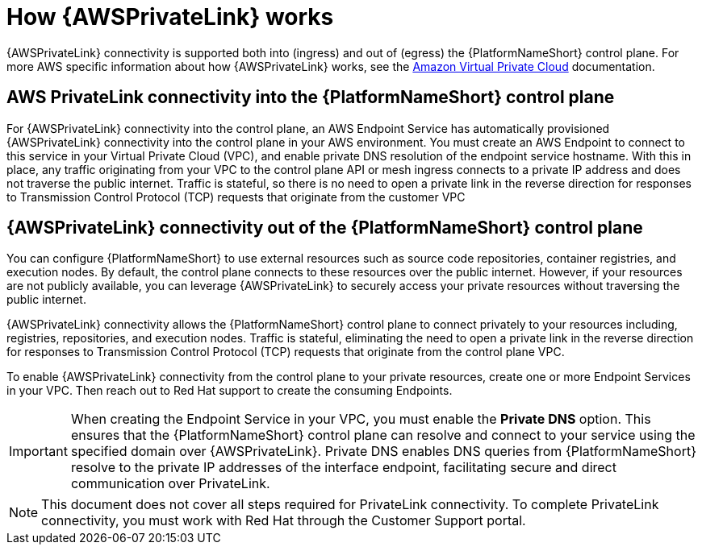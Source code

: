 :_mod-docs-content-type: CONCEPT

[id="con-saas-how-private-link-works"]

= How {AWSPrivateLink} works

{AWSPrivateLink} connectivity is supported both into (ingress) and out of (egress) the {PlatformNameShort} control plane.
For more AWS specific information about how {AWSPrivateLink} works, see the link:https://docs.aws.amazon.com/vpc/latest/privatelink/what-is-privatelink.html[Amazon Virtual Private Cloud] documentation.

== AWS PrivateLink connectivity into the {PlatformNameShort} control plane

For {AWSPrivateLink} connectivity into the control plane, an AWS Endpoint Service has automatically provisioned {AWSPrivateLink} connectivity into the control plane in your AWS environment.
You must create an AWS Endpoint to connect to this service in your Virtual Private Cloud (VPC), and enable private DNS resolution of the endpoint service hostname.
With this in place, any traffic originating from your VPC to the control plane API or mesh ingress connects to a private IP address and does not traverse the public internet.
Traffic is stateful, so there is no need to open a private link in the reverse direction for responses to Transmission Control Protocol (TCP) requests that originate from the customer VPC

== {AWSPrivateLink} connectivity out of the {PlatformNameShort} control plane

You can configure {PlatformNameShort} to use external resources such as source code repositories, container registries, and execution nodes. By default, the control plane connects to these resources over the public internet. However, if your resources are not publicly available, you can leverage {AWSPrivateLink} to securely access your private resources without traversing the public internet.

{AWSPrivateLink} connectivity allows the {PlatformNameShort} control plane to connect privately to your resources including, registries, repositories, and execution nodes. Traffic is stateful, eliminating the need to open a private link in the reverse direction for responses to Transmission Control Protocol (TCP) requests that originate from the control plane VPC.

To enable {AWSPrivateLink} connectivity from the control plane to your private resources, create one or more Endpoint Services in your VPC. Then reach out to Red Hat support to create the consuming Endpoints.

[IMPORTANT]
====
When creating the Endpoint Service in your VPC, you must enable the *Private DNS* option. This ensures that the {PlatformNameShort} control plane can resolve and connect to your service using the specified domain over {AWSPrivateLink}.
Private DNS enables DNS queries from {PlatformNameShort} resolve to the private IP addresses of the interface endpoint, facilitating secure and direct communication over PrivateLink.
====

[NOTE]
====
This document does not cover all steps required for PrivateLink connectivity. To complete PrivateLink connectivity, you must work with Red Hat through the Customer Support portal.
====
